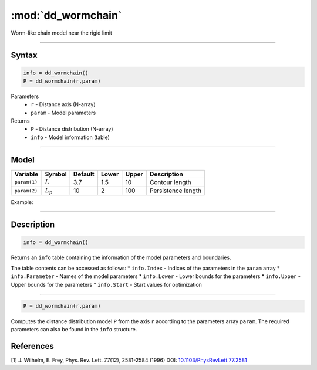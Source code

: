 .. highlight:: matlab
.. _dd_wormchain:

***********************
:mod:`dd_wormchain`
***********************

Worm-like chain model near the rigid limit

-----------------------------


Syntax
=========================================

.. code-block:: matlab

        info = dd_wormchain()
        P = dd_wormchain(r,param)

Parameters
    *   ``r`` - Distance axis (N-array)
    *   ``param`` - Model parameters
Returns
    *   ``P`` - Distance distribution (N-array)
    *   ``info`` - Model information (table)


-----------------------------

Model
=========================================


============== =========== ======== ======== ======== ===============================
 Variable       Symbol     Default   Lower   Upper       Description
============== =========== ======== ======== ======== ===============================
``param(1)``   :math:`L`      3.7     1.5      10       Contour length
``param(2)``   :math:`L_p`    10      2        100      Persistence length
============== =========== ======== ======== ======== ===============================

Example:

.. image:: ../images/model_dd_wormchain.png
   :width: 650px


-----------------------------


Description
=========================================

.. code-block:: matlab

        info = dd_wormchain()

Returns an ``info`` table containing the information of the model parameters and boundaries.

The table contents can be accessed as follows:
* ``info.Index`` -  Indices of the parameters in the ``param`` array
* ``info.Parameter`` -  Names of the model parameters
* ``info.Lower`` - Lower bounds for the parameters
* ``info.Upper`` - Upper bounds for the parameters
* ``info.Start`` - Start values for optimization

-----------------------------


.. code-block:: matlab

    P = dd_wormchain(r,param)

Computes the distance distribution model ``P`` from the axis ``r`` according to the parameters array ``param``. The required parameters can also be found in the ``info`` structure.

References
=========================================

[1] J. Wilhelm, E. Frey, Phys. Rev. Lett. 77(12), 2581-2584 (1996)
DOI:  `10.1103/PhysRevLett.77.2581 <https://doi.org/10.1103/PhysRevLett.77.2581>`_